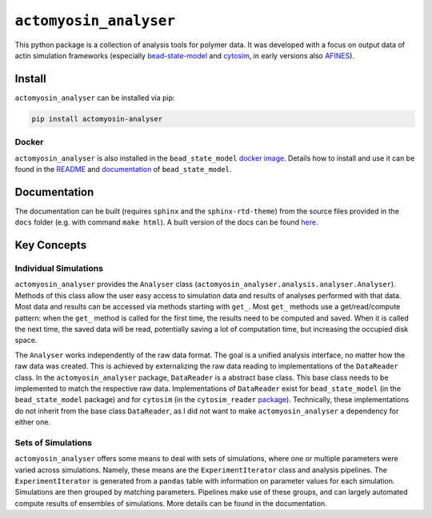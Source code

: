 
``actomyosin_analyser``
***********************

This python package is a collection of analysis tools for polymer data. It was developed
with a focus on output data of actin simulation frameworks
(especially `bead-state-model <https://gitlab.com/ilyas.k/bead_state_model>`_ and
`cytosim <https://gitlab.com/f-nedelec/cytosim>`_, in early versions
also `AFINES <https://github.com/Simfreed/AFINES>`_).

Install
=======

``actomyosin_analyser`` can be installed via pip:

.. code:: bash

   pip install actomyosin-analyser

Docker
------

``actomyosin_analyser`` is also installed in the ``bead_state_model``
`docker image <https://hub.docker.com/r/ilyask/bead_state_model>`_. Details how to install and use it
can be found in the `README <https://gitlab.com/ilyas.k/bead_state_model>`_
and `documentation <http://akbg.uni-goettingen.de/docs/bead_state_model/>`_ of ``bead_state_model``.

Documentation
=============

The documentation can be built (requires ``sphinx`` and the ``sphinx-rtd-theme``) from the source files
provided in the ``docs`` folder (e.g. with command ``make html``). A built version
of the docs can be found `here <http://akbg.uni-goettingen.de/docs/actomyosin_analyser/>`_.

Key Concepts
============

Individual Simulations
----------------------

``actomyosin_analyser`` provides the ``Analyser`` class
(``actomyosin_analyser.analysis.analyser.Analyser``). Methods of
this class allow the user easy access to simulation data and results of analyses
performed with that data. Most data and results can be accessed via methods starting with
``get_``. Most ``get_`` methods use a get/read/compute pattern: when
the ``get_`` method is called for the first time, the results need to be
computed and saved. When it is called the next time, the saved data will be read,
potentially saving a lot of computation time, but increasing the occupied disk space.

The ``Analyser`` works independently of the raw data format. The goal is a unified
analysis interface, no matter how the raw data was created. This is achieved by
externalizing the raw data reading to implementations of the ``DataReader`` class.
In the ``actomyosin_analyser`` package, ``DataReader`` is a abstract base class.
This base class needs to be implemented to match the respective raw data. Implementations
of ``DataReader`` exist for ``bead_state_model`` (in the ``bead_state_model`` package) and
for ``cytosim`` (in the ``cytosim_reader`` `package <https://gitlab.gwdg.de/ikuhlem/cytosim_reader>`_).
Technically, these implementations do not inherit from the base class ``DataReader``, as I did not
want to make ``actomyosin_analyser`` a dependency for either one.

Sets of Simulations
---------------------

``actomyosin_analyser`` offers some means to deal with sets of simulations, where one or multiple
parameters were varied across simulations. Namely, these means
are the ``ExperimentIterator`` class and analysis pipelines. The ``ExperimentIterator`` is
generated from a ``pandas`` table with information on parameter values for each simulation.
Simulations are then grouped by matching parameters. Pipelines make use of these groups,
and can  largely automated compute results of ensembles of simulations. More details can be found
in the documentation.
